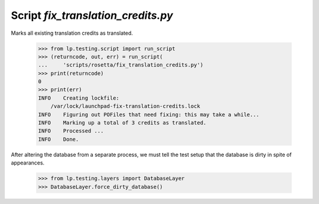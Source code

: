 Script `fix_translation_credits.py`
====================================

Marks all existing translation credits as translated.

    >>> from lp.testing.script import run_script
    >>> (returncode, out, err) = run_script(
    ...     'scripts/rosetta/fix_translation_credits.py')
    >>> print(returncode)
    0
    >>> print(err)
    INFO    Creating lockfile:
        /var/lock/launchpad-fix-translation-credits.lock
    INFO    Figuring out POFiles that need fixing: this may take a while...
    INFO    Marking up a total of 3 credits as translated.
    INFO    Processed ...
    INFO    Done.

After altering the database from a separate process, we must tell the
test setup that the database is dirty in spite of appearances.

    >>> from lp.testing.layers import DatabaseLayer
    >>> DatabaseLayer.force_dirty_database()
